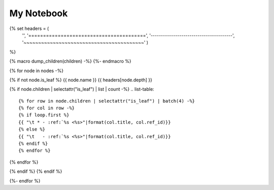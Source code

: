 ===================
My Notebook
===================

{% set headers = (
    '',
    '========================================',
    '----------------------------------------',
    '~~~~~~~~~~~~~~~~~~~~~~~~~~~~~~~~~~~~~~~~~'
    )
%}

{% macro dump_children(children) -%}
{%- endmacro %}

{% for node in nodes -%}

{% if not node.is_leaf %}
{{ node.name }}
{{ headers[node.depth] }}

{% if node.children | selectattr("is_leaf") | list | count -%}
.. list-table::

{% for row in node.children | selectattr("is_leaf") | batch(4) -%}
{% for col in row -%}
{% if loop.first %}
{{ "\t * - :ref:`%s <%s>"|format(col.title, col.ref_id)}}
{% else %}
{{ "\t   - :ref:`%s <%s>"|format(col.title, col.ref_id)}}
{% endif %}
{% endfor %}

{% endfor %}

{% endif %}
{% endif %}

{%- endfor %}
